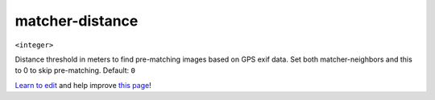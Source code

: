 ..
  AUTO-GENERATED by extract_odm_strings.py! DO NOT EDIT!
  If you want to add more details to a command, create a
  .rst file in arguments_edit/<argument>.rst

.. _matcher-distance:

matcher-distance
````````````````

``<integer>``

Distance threshold in meters to find pre-matching images based on GPS exif data. Set both matcher-neighbors and this to 0 to skip pre-matching. Default: ``0``



`Learn to edit <https://github.com/opendronemap/docs#how-to-make-your-first-contribution>`_ and help improve `this page <https://github.com/OpenDroneMap/docs/blob/publish/source/arguments_edit/matcher-distance.rst>`_!
